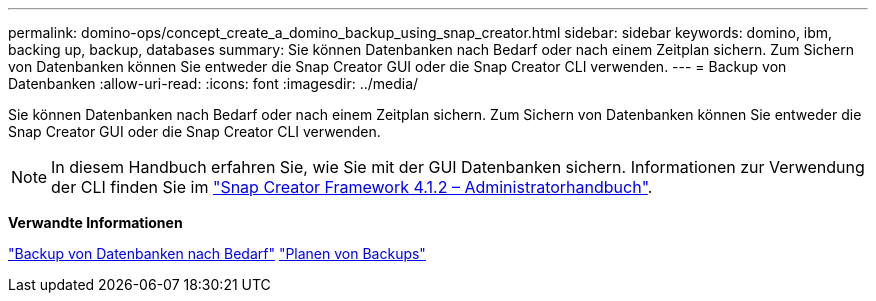 ---
permalink: domino-ops/concept_create_a_domino_backup_using_snap_creator.html 
sidebar: sidebar 
keywords: domino, ibm, backing up, backup, databases 
summary: Sie können Datenbanken nach Bedarf oder nach einem Zeitplan sichern. Zum Sichern von Datenbanken können Sie entweder die Snap Creator GUI oder die Snap Creator CLI verwenden. 
---
= Backup von Datenbanken
:allow-uri-read: 
:icons: font
:imagesdir: ../media/


[role="lead"]
Sie können Datenbanken nach Bedarf oder nach einem Zeitplan sichern. Zum Sichern von Datenbanken können Sie entweder die Snap Creator GUI oder die Snap Creator CLI verwenden.


NOTE: In diesem Handbuch erfahren Sie, wie Sie mit der GUI Datenbanken sichern. Informationen zur Verwendung der CLI finden Sie im https://library.netapp.com/ecm/ecm_download_file/ECMP12395422["Snap Creator Framework 4.1.2 – Administratorhandbuch"].

*Verwandte Informationen*

link:task_creating_a_domino_backup_using_the_snap_creator_gui.adoc["Backup von Datenbanken nach Bedarf"]
link:task_scheduling_actions_using_the_snap_creator_gui.adoc["Planen von Backups"]
